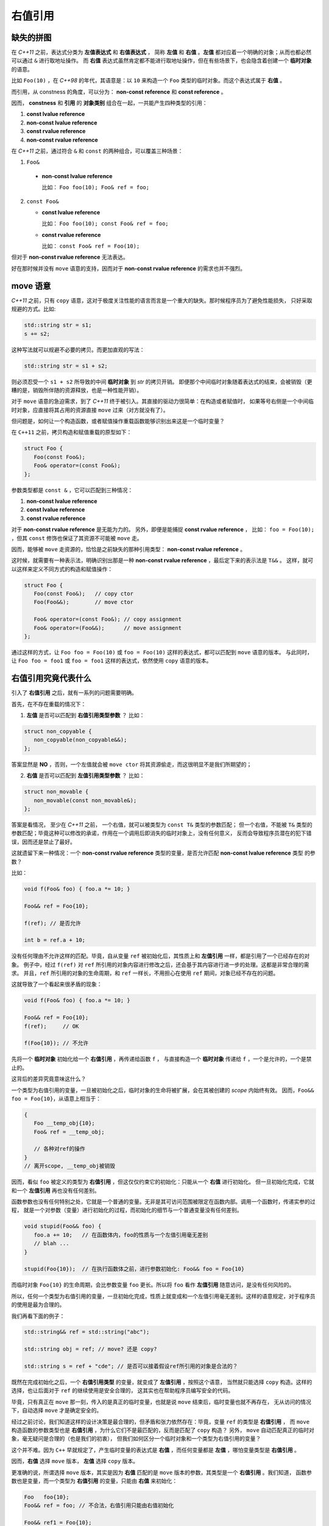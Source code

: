 .. _rvalue-ref:

右值引用
===========

缺失的拼图
-------------

在 `C++11` 之前，表达式分类为 **左值表达式** 和 **右值表达式** ，
简称 **左值** 和 **右值** 。**左值** 都对应着一个明确的对象；从而也都必然可以通过 ``&`` 进行取地址操作。
而 **右值** 表达式虽然肯定都不能进行取地址操作，但在有些场景下，也会隐含着创建一个 **临时对象** 的语意。

比如 ``Foo(10)`` ，在 `C++98` 的年代，其语意是：以 ``10`` 来构造一个 ``Foo`` 类型的临时对象。而这个表达式属于 **右值** 。

而引用，从 constness 的角度，可以分为： **non-const reference** 和 **const reference** 。

因而， **constness** 和 **引用** 的 **对象类别** 组合在一起，一共能产生四种类型的引用：

1. **const     lvalue reference**
2. **non-const lvalue reference**
3. **const     rvalue reference**
4. **non-const rvalue reference**

在 `C++11` 之前，通过符合 ``&`` 和 ``const`` 的两种组合，可以覆盖三种场景：

1. ``Foo&``

  - **non-const lvalue reference**

    比如： ``Foo foo(10); Foo& ref = foo;``

2. ``const Foo&``

   - **const lvalue reference**

     比如： ``Foo foo(10); const Foo& ref = foo;``

   - **const rvalue reference**

     比如： ``const Foo& ref = Foo(10);``

但对于 **non-const rvalue reference** 无法表达。

好在那时候并没有 ``move`` 语意的支持，因而对于 **non-const rvalue reference** 的需求也并不强烈。


**move** 语意
-------------------

`C++11` 之前，只有 ``copy`` 语意，这对于极度关注性能的语言而言是一个重大的缺失。那时候程序员为了避免性能损失，
只好采取规避的方式。比如:

.. code-block:: c++

   std::string str = s1;
   s += s2;

这种写法就可以规避不必要的拷贝。而更加直观的写法：

.. code-block:: c++

   std::string str = s1 + s2;

则必须忍受一个 ``s1 + s2`` 所导致的中间 **临时对象** 到 `str` 的拷贝开销。
即便那个中间临时对象随着表达式的结束，会被销毁（更糟的是，销毁所伴随的资源释放，也是一种性能开销）。

对于 ``move`` 语意的急迫需求，到了 `C++11` 终于被引入。其直接的驱动力很简单：在构造或者赋值时，
如果等号右侧是一个中间临时对象，应直接将其占用的资源直接 ``move`` 过来（对方就没有了）。

但问题是，如何让一个构造函数，或者赋值操作重载函数能够识别出来这是一个临时变量？

在 ``C++11`` 之前，拷贝构造和赋值重载的原型如下：

.. code-block:: c++

   struct Foo {
      Foo(const Foo&);
      Foo& operator=(const Foo&);
   };

参数类型都是 ``const &`` ，它可以匹配到三种情况：

1. **non-const lvalue reference**
2. **const lvalue reference**
3. **const rvalue reference**

对于 **non-const rvalue reference** 是无能为力的。 另外，即便是能捕捉 **const rvalue reference** ，
比如： ``foo = Foo(10);`` ，但其 ``const`` 修饰也保证了其资源不可能被 ``move`` 走。

因而，能够被 ``move`` 走资源的，恰恰是之前缺失的那种引用类型： **non-const rvalue reference** 。

这时候，就需要有一种表示法，明确识别出那是一种 **non-const rvalue reference** ，最后定下来的表示法是 ``T&&`` 。
这样，就可以这样来定义不同方式的构造和赋值操作：

.. code-block:: c++

   struct Foo {
      Foo(const Foo&);   // copy ctor
      Foo(Foo&&);        // move ctor

      Foo& operator=(const Foo&); // copy assignment
      Foo& operator=(Foo&&);      // move assignment
   };

通过这样的方式，让 ``Foo foo = Foo(10)`` 或 ``foo = Foo(10)`` 这样的表达式，都可以匹配到 ``move`` 语意的版本。
与此同时，让 ``Foo foo = foo1`` 或 ``foo = foo1`` 这样的表达式，依然使用 ``copy`` 语意的版本。


右值引用究竟代表什么
---------------------------

引入了 **右值引用** 之后，就有一系列的问题需要明确。

首先，在不存在重载的情况下：

1. **左值** 是否可以匹配到 **右值引用类型参数** ？
   比如：

.. code-block:: c++

   struct non_copyable {
      non_copyable(non_copyable&&);
   };


答案显然是 **NO** ，否则，一个左值就会被 ``move ctor`` 将其资源偷走，而这很明显不是我们所期望的；


2. **右值** 是否可以匹配到 **左值引用类型参数** ？
   比如：

.. code-block:: c++

   struct non_movable {
      non_movable(const non_movable&);
   };

答案是看情况， 至少在 `C++11` 之前， 一个右值，就可以被类型为 ``const T&`` 类型的参数匹配；
但一个右值，不能被 ``T&`` 类型的参数匹配；毕竟这种可以修改的承诺，作用在一个调用后即消失的临时对象上，没有任何意义，
反而会导致程序员潜在的犯下错误，因而还是禁止了最好。

这就遗留下来一种情况：一个 **non-const rvalue reference** 类型的变量，是否允许匹配 **non-const lvalue reference** 类型
的参数？

比如：

.. code-block:: c++

   void f(Foo& foo) { foo.a *= 10; }

   Foo&& ref = Foo{10};

   f(ref); // 是否允许

   int b = ref.a + 10;


没有任何理由不允许这样的匹配。毕竟，自从变量 ``ref`` 被初始化后，其性质上和 **左值引用** 一样，都是引用了一个已经存在的对象。
例子中，经过 ``f(ref)`` 对 ``ref`` 所引用的对象内容进行修改之后，还会基于其内容进行进一步的处理。这都是非常合理的需求。
并且，``ref`` 所引用的对象的生命周期，和 ``ref`` 一样长，不用担心在使用 ``ref`` 期间，对象已经不存在的问题。

这就导致了一个看起来很矛盾的现象：

.. code-block:: c++

   void f(Foo& foo) { foo.a *= 10; }

   Foo&& ref = Foo{10};
   f(ref);     // OK

   f(Foo{10}); // 不允许

先将一个 **临时对象** 初始化给一个 **右值引用** ，再传递给函数 ``f`` ，
与直接构造一个 **临时对象** 传递给 ``f`` ，一个是允许的，一个是禁止的。

这背后的差异究竟意味这什么？

.. _rvalue-ref-var:

一个类型为右值引用的变量，一旦被初始化之后，临时对象的生命将被扩展，会在其被创建的 `scope` 内始终有效。
因而，``Foo&& foo = Foo{10}``，从语意上相当于：

.. code-block:: c++

   {
      Foo __temp_obj{10};
      Foo& ref = __temp_obj;

      // 各种对ref的操作
   }
   // 离开scope, __temp_obj被销毁


因而，看似 ``foo`` 被定义的类型为 **右值引用** ，但这仅仅约束它的初始化：只能从一个 **右值** 进行初始化。
但一旦初始化完成，它就和一个 **左值引用** 再也没有任何差别。

函数参数也没有任何特别之处，它就是一个普通的变量。无非是其可访问范围被限定在函数内部。调用一个函数时，传递实参的过程，
就是一个对参数（变量）进行初始化的过程，而初始化的细节与一个普通变量没有任何差别。

.. code-block:: c++

   void stupid(Foo&& foo) {
      foo.a += 10;   // 在函数体内，foo的性质与一个左值引用毫无差别
      // blah ...
   }

   stupid(Foo{10});  // 在执行函数体之前，进行参数初始化: Foo&& foo = Foo{10}

而临时对象 ``Foo{10}`` 的生命周期，会比参数变量 ``foo`` 更长。所以将 ``foo`` 看作 **左值引用** 随意访问，是没有任何风险的。

所以，任何一个类型为右值引用的变量，一旦初始化完成，性质上就变成和一个左值引用毫无差别。这样的语意规定，对于程序员的使用是最为合理的。

我们再看下面的例子：

.. code-block:: c++

   std::string&& ref = std::string("abc");

   std::string obj = ref; // move? 还是 copy?

   std::string s = ref + "cde"; // 是否可以接着假设ref所引用的对象是合法的？


既然在完成初始化之后，一个 **右值引用类型** 的变量，就变成了 **左值引用** ，按照这个语意，
当然就只能选择 ``copy`` 构造。这样的选择，也让后面对于 ``ref`` 的继续使用是安全合理的，
这其实也在帮助程序员编写安全的代码。

毕竟，只有真正在 ``move`` 那一刻，传入的是真正的临时变量，也就是说 ``move`` 结束后，临时变量也就不再存在，
无从访问的情况下，自动选择 ``move`` 才是确定安全的。

经过之前讨论，我们知道这样的设计决策是最合理的，但矛盾和张力依然存在：毕竟，变量 ``ref`` 的类型是 **右值引用** ，
而 ``move`` 构造函数的参数类型也是 **右值引用** ，为什么它们不是最匹配的，反而是匹配了 ``copy`` 构造？
另外， ``move`` 自动匹配真正的临时对象，毫无疑问是合理的（也是我们的初衷），
但我们如何区分一个临时对象和一个类型为右值引用的变量？

这个并不难。因为 ``C++`` 早就规定了，产生临时变量的表达式是 **右值** ，而任何变量都是 **左值** ，哪怕变量类型是 **右值引用** 。

因而，**右值** 选择 ``move`` 版本， **左值** 选择 ``copy`` 版本。

更准确的说，所谓选择 ``move`` 版本，其实是因为 **右值** 匹配的是 ``move`` 版本的参数，其类型是一个 **右值引用** 。我们知道，
函数参数也是变量，而一个类型为 **右值引用** 的变量，只能由 **右值** 来初始化：

.. code-block:: c++

   Foo   foo{10};
   Foo&& ref = foo; // 不合法，右值引用只能由右值初始化

   Foo&& ref1 = Foo{10};
   Foo&& ref2 = ref1; // 不合法，ref1是个左值

因而，做为类型为 **右值引用** 的函数参数，唯一能匹配的就是 **右值** 。这也是 ``move`` 版本能精确识别临时变量的原因。

.. important::
   1. 对于任何类型为 **右值引用** 的变量（当然也包括函数参数），只能由 **右值** 来初始化；
   2. 一旦初始化完成， **右值引用** 类型的变量，其性质与一个 **左值引用** 再也没有任何差别。

速亡值
-----------

我们现在已经明确了，只有右值临时对象可以初始化右值引用变量，从而也只有右值临时变量能够匹配参数类型为 **右值引用** 的函数，
包括 ``move`` 构造函数。

这中间依然有一个重要的缺口：如果程序员就是想把一个左值 ``move`` 给另外一个对象，该怎么办？

最简单的选择是通过 ``static_cast`` 进行类型转换：

.. code-block:: c++

   Foo   foo{10};
   Foo&& ref = Foo{10};

   Foo obj1 = static_cast<Foo&&>(foo); // move 构造
   Foo obj2 = static_cast<Foo&&>(ref); // move 构造

我们之前说过，只有 **右值** ，才可以用来初始化一个 **右值引用** 类型的变量，因而也只有 **右值** 才能匹配 ``move`` 构造。
所以， ``static_cast<Foo&&>(foo)`` 表达式，肯定是一个 **右值** 。

但同时，它返回的类型又非常明确的是一个 **引用** ，而这一点又不符合 **右值** 的定义。因为，所有的右值，都必须是一个 **具体类型** ，
不能是不完备类型，也不能是抽象类型，但 **引用** ，无论左值引用，还是右值引用，都可以是不完备类型的引用或抽象类型的引用。
这是 **左值** 才有的特征。

对于这种既有左值特征，又和右值临时对象一样，可以用来初始化右值引用类型的变量的表达式，只能将其归为新的类别。`C++11` 给这个新类别
命名为 **速亡值** (eXpiring value，简称 xvalue)。 而将原来的 **右值** ，重新命名为 **纯右值** 。
而 **速亡值** 和 **纯右值** 合在一起，称为 **右值** ，其代表的含义是，所有可以直接用来初始化 **右值引用类型变量** 的表达式。

同时，由于 **速亡值** 又具备左值特征：可以是不完备类型，可以是抽象类型，可以进行运行时多态。所以，**速亡值** 又和 **左值** 一起被归类为 **泛左值** （generalized lvalue, 简称glvalue)。

.. image:: images/ch-1/value-category-2.png
   :align: center

.. image:: images/ch-1/value-category.png
   :align: center

除了 ``static_cast<T&&>(expr)`` 这样的表达式之外，任何返回值为左值引用类型的函数调用表达式也属于 **速亡值** 。
从而让用户可以实现任意复杂的逻辑，然后通过返回值为 **右值引用** 的方式，直接初始化一个右值引用类型的变量。
以此来达到匹配 ``move`` 构造， ``move`` 赋值函数，以及任何其它参数类型为右值引用的函数的目的。

`C++` 标准对其的定义为：

xvalue:
   an xvalue (an “eXpiring” value) is a glvalue that denotes an object or bit-field whose resources can be reused.

意思就是，这类表达式表明了自己可以被赋值给一个类型为 **右值引用** 的变量，当然自然也就可以被 ``move`` 构造和 ``move`` 赋值操作
自然匹配，从而返回的引用所引用的对象可以通过 ``move`` 而被重用。

所以，速亡值未必真的会速亡（expiring），它只是能用来初始化右值引用类型的变量而已。只有用到 ``move`` 场景下，它才会真的导致所引用对象的失效。

最后，速亡表达式存在着一个异常场景，那就是函数类型的右值引用。因为函数地址被 ``move`` 本身毫无意义。所以，对于返回值为右值引用的函数调用，
或者 ``static_cast<FunctionType&&>(expr)`` 的表达式，其类别为 **左值** ，而不是 **速亡值** 。

.. important::
   - 类型为 **右值引用** 的变量，只能由 **右值** 表达式初始化；
   - **右值** 包括 **纯右值** 和 **速亡值** ，其中 **速亡值** 的类型是 **右值引用** ；
   - 类型为 **右值引用** 的变量，是一个 **左值** ，因而不能赋值给其它类型为 **右值引用** 的变量，
     当然也不能匹配参数类型为 **右值引用** 的函数。

